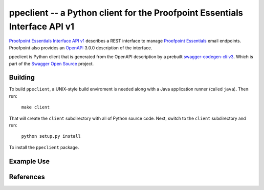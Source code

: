 ===========================================================================
ppeclient -- a Python client for the Proofpoint Essentials Interface API v1
===========================================================================

`Proofpoint Essentials Interface API v1`_ describes a REST interface to manage
`Proofpoint Essentials`_ email endpoints.  Proofpoint also provides an OpenAPI_
3.0.0 description of the interface.

ppeclient is Python client that is generated from the OpenAPI description by
a prebuilt `swagger-codegen-cli v3`_.  Which is part of the `Swagger Open Source`_
project.


--------
Building
--------

To build ``ppeclient``, a UNIX-style build enviroment is needed along with a
Java application runner (called ``java``).  Then run:

        ``make client``

That will create the ``client`` subdirectory with all of Python source code.  Next,
switch to the ``client`` subdirectory and run:

        ``python setup.py install``

To install the ``ppeclient`` package.

-----------
Example Use
-----------

.. code: python

        from ppeclient import Configuration, ApiClient, UsersApi

        USERNAME = 'user@example.com'
        PASSWORD = 'password'
        DOMAIN = 'example.com'

        config = Configuration()
        # Choose appropriate endpoint for your domain
        config.host = "https://us1.proofpointessentials.com/api/v1"
        client = ApiClient(config)
        api = UsersApi(client)

        print(api.get_user(USERNAME, PASSWORD, DOMAIN, 'user2@example.com'))


----------
References
----------

.. _OpenAPI: https://www.openapis.org/
.. _Swagger Open Source: https://swagger.io/tools/open-source/
.. _swagger-codegen-cli v3: https://mvnrepository.com/artifact/io.swagger.codegen.v3/swagger-codegen-cli
.. _Proofpoint Essentials Interface API v1: https://us1.proofpointessentials.com/apidocs/documentation
.. _Proofpoint Essentials: https://help.proofpoint.com/Proofpoint_Essentials/Email_Security/User_Topics/010_aboutproofpointessentials
